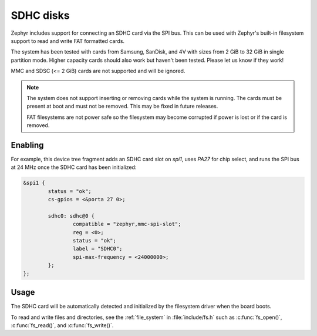 .. _SDHC_disks:

SDHC disks
##########

Zephyr includes support for connecting an SDHC card via the SPI bus.
This can be used with Zephyr's built-in filesystem support to read and
write FAT formatted cards.

The system has been tested with cards from Samsung, SanDisk, and 4V
with sizes from 2 GiB to 32 GiB in single partition mode.  Higher
capacity cards should also work but haven't been tested.  Please let
us know if they work!

MMC and SDSC (<= 2 GiB) cards are not supported and will be ignored.

.. note:: The system does not support inserting or removing cards while the
   system is running. The cards must be present at boot and must not be
   removed. This may be fixed in future releases.

   FAT filesystems are not power safe so the filesystem may become
   corrupted if power is lost or if the card is removed.

Enabling
********

For example, this device tree fragment adds an SDHC card slot on `spi1`,
uses `PA27` for chip select, and runs the SPI bus at 24 MHz once the
SDHC card has been initialized:

.. code-block:: none

    &spi1 {
            status = "ok";
            cs-gpios = <&porta 27 0>;

            sdhc0: sdhc@0 {
                    compatible = "zephyr,mmc-spi-slot";
                    reg = <0>;
                    status = "ok";
                    label = "SDHC0";
                    spi-max-frequency = <24000000>;
            };
    };

Usage
*****

The SDHC card will be automatically detected and initialized by the
filesystem driver when the board boots.

To read and write files and directories, see the :ref:`file_system` in
:file:`include/fs.h` such as :c:func:`fs_open()`,
:c:func:`fs_read()`, and :c:func:`fs_write()`.
